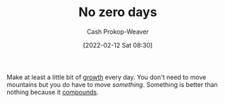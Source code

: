 :PROPERTIES:
:ID:       a3105a8b-c9b7-4e6e-b3af-b9573bd2f70a
:DIR:      /home/cashweaver/proj/roam/attachments/a3105a8b-c9b7-4e6e-b3af-b9573bd2f70a
:LAST_MODIFIED: [2023-09-05 Tue 20:15]
:END:
#+title: No zero days
#+hugo_custom_front_matter: :slug "a3105a8b-c9b7-4e6e-b3af-b9573bd2f70a"
#+author: Cash Prokop-Weaver
#+date: [2022-02-12 Sat 08:30]
#+filetags: :concept:

Make at least a little bit of [[id:c19c4cf1-9304-46b7-9441-8fed0ed17a57][growth]] every day. You don't need to move mountains but you do have to move /something/. Something is better than nothing because it [[id:92cf48f0-63a6-4d1d-9275-c80f6743ccb9][compounds]].

* Flashcards :noexport:
:PROPERTIES:
:ANKI_DECK: Default
:END:
** Describe :fc:
:PROPERTIES:
:CREATED: [2022-11-21 Mon 18:50]
:FC_CREATED: 2022-11-22T02:52:33Z
:FC_TYPE:  double
:ID:       8fb2bba9-894f-41f8-b3be-a1280aad6116
:END:
:REVIEW_DATA:
| position | ease | box | interval | due                  |
|----------+------+-----+----------+----------------------|
| front    | 3.10 |   7 |   425.91 | 2024-09-24T12:50:58Z |
| back     | 2.65 |   7 |   240.75 | 2024-02-03T09:01:40Z |
:END:

[[id:a3105a8b-c9b7-4e6e-b3af-b9573bd2f70a][No zero days]]

*** Back
Make at least a little bit of progress every day. Don't let a day go by without doing /something/ to progress toward your goals.
*** Source
[cite:@ryans01NoZeroDays2013]
#+print_bibliography: